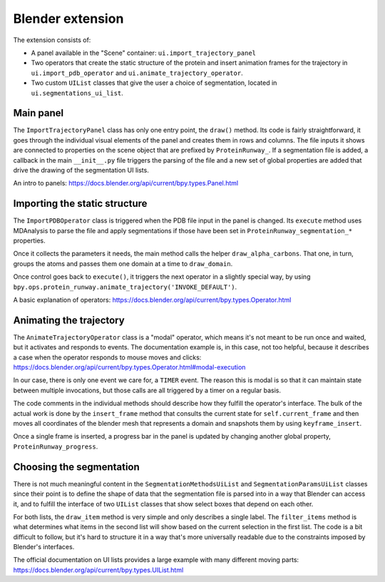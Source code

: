 Blender extension
=================

The extension consists of:

* A panel available in the "Scene" container: ``ui.import_trajectory_panel``
* Two operators that create the static structure of the protein and insert animation frames for the trajectory in ``ui.import_pdb_operator`` and ``ui.animate_trajectory_operator``.
* Two custom ``UIList`` classes that give the user a choice of segmentation, located in ``ui.segmentations_ui_list``.

Main panel
----------

The ``ImportTrajectoryPanel`` class has only one entry point, the ``draw()`` method. Its code is fairly straightforward, it goes through the individual visual elements of the panel and creates them in rows and columns. The file inputs it shows are connected to properties on the scene object that are prefixed by ``ProteinRunway_``. If a segmentation file is added, a callback in the main ``__init__.py`` file triggers the parsing of the file and a new set of global properties are added that drive the drawing of the segmentation UI lists.

An intro to panels: https://docs.blender.org/api/current/bpy.types.Panel.html

Importing the static structure
------------------------------

The ``ImportPDBOperator`` class is triggered when the PDB file input in the panel is changed. Its ``execute`` method uses MDAnalysis to parse the file and apply segmentations if those have been set in ``ProteinRunway_segmentation_*`` properties.

Once it collects the parameters it needs, the main method calls the helper ``draw_alpha_carbons``. That one, in turn, groups the atoms and passes them one domain at a time to ``draw_domain``.

Once control goes back to ``execute()``, it triggers the next operator in a slightly special way, by using ``bpy.ops.protein_runway.animate_trajectory('INVOKE_DEFAULT')``.

A basic explanation of operators: https://docs.blender.org/api/current/bpy.types.Operator.html

Animating the trajectory
------------------------

The ``AnimateTrajectoryOperator`` class is a "modal" operator, which means it's not meant to be run once and waited, but it activates and responds to events. The documentation example is, in this case, not too helpful, because it describes a case when the operator responds to mouse moves and clicks: https://docs.blender.org/api/current/bpy.types.Operator.html#modal-execution

In our case, there is only one event we care for, a ``TIMER`` event. The reason this is modal is so that it can maintain state between multiple invocations, but those calls are all triggered by a timer on a regular basis.

The code comments in the individual methods should describe how they fulfill the operator's interface. The bulk of the actual work is done by the ``insert_frame`` method that consults the current state for ``self.current_frame`` and then moves all coordinates of the blender mesh that represents a domain and snapshots them by using ``keyframe_insert``.

Once a single frame is inserted, a progress bar in the panel is updated by changing another global property, ``ProteinRunway_progress``.

Choosing the segmentation
-------------------------

There is not much meaningful content in the ``SegmentationMethodsUiList`` and ``SegmentationParamsUiList`` classes since their point is to define the shape of data that the segmentation file is parsed into in a way that Blender can access it, and to fulfill the interface of two ``UIList`` classes that show select boxes that depend on each other.

For both lists, the ``draw_item`` method is very simple and only describes a single label. The ``filter_items`` method is what determines what items in the second list will show based on the current selection in the first list. The code is a bit difficult to follow, but it's hard to structure it in a way that's more universally readable due to the constraints imposed by Blender's interfaces.

The official documentation on UI lists provides a large example with many different moving parts: https://docs.blender.org/api/current/bpy.types.UIList.html
